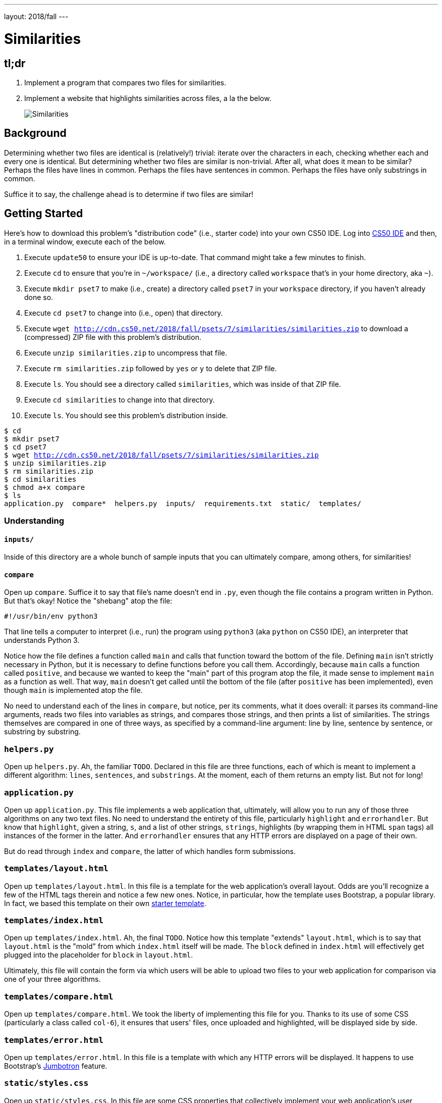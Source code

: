 ---
layout: 2018/fall
---

= Similarities

== tl;dr

. Implement a program that compares two files for similarities.
. Implement a website that highlights similarities across files, a la the below.
+
image::similarities.png[Similarities, role="related thumb"]

== Background

Determining whether two files are identical is (relatively!) trivial: iterate over the characters in each, checking whether each and every one is identical. But determining whether two files are similar is non-trivial. After all, what does it mean to be similar? Perhaps the files have lines in common. Perhaps the files have sentences in common. Perhaps the files have only substrings in common.

Suffice it to say, the challenge ahead is to determine if two files are similar!

== Getting Started

Here's how to download this problem's "distribution code" (i.e., starter code) into your own CS50 IDE. Log into link:https://cs50.io/[CS50 IDE] and then, in a terminal window, execute each of the below.

1. Execute `update50` to ensure your IDE is up-to-date. That command might take a few minutes to finish.
1. Execute `cd` to ensure that you're in `~/workspace/` (i.e., a directory called `workspace` that's in your home directory, aka `~`).
1. Execute `mkdir pset7` to make (i.e., create) a directory called `pset7` in your `workspace` directory, if you haven't already done so.
1. Execute `cd pset7` to change into (i.e., open) that directory.
1. Execute `wget http://cdn.cs50.net/2018/fall/psets/7/similarities/similarities.zip` to download a (compressed) ZIP file with this problem's distribution.
1. Execute `unzip similarities.zip` to uncompress that file.
1. Execute `rm similarities.zip` followed by `yes` or `y` to delete that ZIP file.
1. Execute `ls`. You should see a directory called `similarities`, which was inside of that ZIP file.
1. Execute `cd similarities` to change into that directory.
1. Execute `ls`. You should see this problem's distribution inside.

[source,subs="macros"]
----
$ cd
$ mkdir pset7
$ cd pset7
$ wget http://cdn.cs50.net/2018/fall/psets/7/similarities/similarities.zip
$ unzip similarities.zip
$ rm similarities.zip
$ cd similarities
$ chmod a+x compare
$ ls
application.py  compare*  helpers.py  inputs/  requirements.txt  static/  templates/
----

=== Understanding

==== `inputs/`

Inside of this directory are a whole bunch of sample inputs that you can ultimately compare, among others, for similarities!

==== `compare`

Open up `compare`. Suffice it to say that file's name doesn't end in `.py`, even though the file contains a program written in Python. But that's okay! Notice the "shebang" atop the file:

[source]
----
#!/usr/bin/env python3
----

That line tells a computer to interpret (i.e., run) the program using `python3` (aka `python` on CS50 IDE), an interpreter that understands Python 3.

Notice how the file defines a function called `main` and calls that function toward the bottom of the file. Defining `main` isn't strictly necessary in Python, but it is necessary to define functions before you call them. Accordingly, because `main` calls a function called `positive`, and because we wanted to keep the "main" part of this program atop the file, it made sense to implement `main` as a function as well. That way, `main` doesn't get called until the bottom of the file (after `positive` has been implemented), even though `main` is implemented atop the file.

No need to understand each of the lines in `compare`, but notice, per its comments, what it does overall: it parses its command-line arguments, reads two files into variables as strings, and compares those strings, and then prints a list of similarities. The strings themselves are compared in one of three ways, as specified by a command-line argument: line by line, sentence by sentence, or substring by substring.

=== `helpers.py`

Open up `helpers.py`. Ah, the familiar `TODO`. Declared in this file are three functions, each of which is meant to implement a different algorithm: `lines`, `sentences`, and `substrings`. At the moment, each of them returns an empty list. But not for long!

=== `application.py`

Open up `application.py`. This file implements a web application that, ultimately, will allow you to run any of those three algorithms on any two text files. No need to understand the entirety of this file, particularly `highlight` and `errorhandler`. But know that `highlight`, given a string, `s`, and a list of other strings, `strings`, highlights (by wrapping them in HTML `span` tags) all instances of the former in the latter. And `errorhandler` ensures that any HTTP errors are displayed on a page of their own.

But do read through `index` and `compare`, the latter of which handles form submissions.

=== `templates/layout.html`

Open up `templates/layout.html`. In this file is a template for the web application's overall layout. Odds are you'll recognize a few of the HTML tags therein and notice a few new ones. Notice, in particular, how the template uses Bootstrap, a popular library. In fact, we based this template on their own http://getbootstrap.com/docs/4.0/getting-started/introduction/[starter template].

=== `templates/index.html`

Open up `templates/index.html`. Ah, the final `TODO`. Notice how this template "extends" `layout.html`, which is to say that `layout.html` is the "mold" from which `index.html` itself will be made. The `block` defined in `index.html` will effectively get plugged into the placeholder for `block` in `layout.html`.

Ultimately, this file will contain the form via which users will be able to upload two files to your web application for comparison via one of your three algorithms.

=== `templates/compare.html`

Open up `templates/compare.html`. We took the liberty of implementing this file for you. Thanks to its use of some CSS (particularly a class called `col-6`), it ensures that users' files, once uploaded and highlighted, will be displayed side by side.

=== `templates/error.html`

Open up `templates/error.html`. In this file is a template with which any HTTP errors will be displayed. It happens to use Bootstrap's https://getbootstrap.com/docs/4.0/components/jumbotron/[Jumbotron] feature.

=== `static/styles.css`

Open up `static/styles.css`. In this file are some CSS properties that collectively implement your web application's user interface. Essentially, they modify some of Bootstrap's own defaults.

==== `requirements.txt`

Open up `requirements.txt` (without changing it, though you can later if you'd like). This file specifies the libraries, one per line, on which all of this functionality depends.

== Specification

=== `helpers.py`

==== `lines`

Implement `lines` in such a way that, given two strings, `a` and `b`, it returns a `list` of the lines that are, identically, in both `a` and `b`. The `list` should not contain any duplicates. Assume that lines in `a` and `b` will be be separated by `\n`, but the strings in the returned `list` should not end in `\n`. If both `a` and `b` contain one or more blank lines (i.e., a `\n` immediately preceded by no other characters), the returned `list` should include an empty string (i.e., `""`).

==== `sentences`

Implement `sentences` in such a way that, given two strings, `a` and `b`, it returns a `list` of the _unique_ English sentences that are, identically, present in both `a` and `b`. The `list` should not contain any duplicates. Use `sent_tokenize` from the Natural Language Toolkit to "tokenize" (i.e., separate) each string into a `list` of sentences. It can be imported with:

[source, python]
----
from nltk.tokenize import sent_tokenize
----

Per its http://www.nltk.org/api/nltk.tokenize.html#nltk.tokenize.sent_tokenize[documentation], `sent_tokenize`, given a `str` as input, returns a `list` of English sentences therein. It assumes that its input is indeed English text (and not, e.g., code, which might coincidentally have periods too).

==== `substrings`

Implement `substrings` in such a way that, given two strings, `a` and `b`, and an integer, `n`, it returns a `list` of all substrings of length `n` that are, identically, present in both `a` and `b`. The `list` should not contain any duplicates.

Recall that a substring of length `n` of some string is just a sequence of `n` characters from that string. For instance, if `n` is `2` and the string is `Yale`, there are three possible substrings of length `2`: `Ya`, `al`, and `le`. Meanwhile, if `n` is `1` and the string is `Harvard`, there are seven possible substrings of length `1`: `H`, `a`, `r`, `v`, `a`, `r`, and `d`. But once we eliminate duplicates, there are only five unique substrings: `H`, `a`, `r`, `v`, and `d`.

=== `templates/index.html`

Implement `templates/index.html` in such a way that it contains an HTML form via which a user can submit:

* a file called `file1`
* a file called `file2`
* a value of `lines`, `sentences`, or `substrings` for an `input` called `algorithm`
* a number called `length`

You're welcome to look at the HTML of the staff's solution as needed, but do try to figure out the right syntax on your own first, as via https://www.google.com/search?q=html+forms!

== Walkthroughs

video::JlGPuG6fIXs[youtube,list=PLhQjrBD2T382DOV8V9pWN7NTp0uRLvIYa]

== Testing

To test your implementation of `lines`, `sentences`, and/or `substrings` via the command line, execute `compare` as follows, where `FILE1` and `FILE2` are any two text files (e.g., those in `inputs/`):

[source]
----
./compare --lines FILE1 FILE2
./compare --sentences FILE1 FILE2
./compare --substrings 1 FILE1 FILE2
./compare --substrings 2 FILE1 FILE2
...
----

To test your implementations via a web app, execute

[source]
----
flask run
----

and then visit the outputted URL.

Be sure to test your implementation with the files in `inputs/` (which also available link: http://cdn.cs50.net/2018/fall/psets/6/similarities/similarities/inputs/[via a browser]) as well as with some files of your own!

=== `check50`

```
check50 cs50/2018/fall/similarities
```

=== `style50`

```
style50 helpers.py
```

== Staff's Solution

=== CLI

[source]
----
~cs50/pset6/less/compare
----

=== Web

http://similarities.cs50.net/less

== How to Submit

Execute the below from within your `~/workspace/pset7/similarities` directory, logging in with your GitHub username and password when prompted. For security, you'll see asterisks (`*`) instead of the actual characters in your password.

```
submit50 cs50/2018/fall/similarities
```
